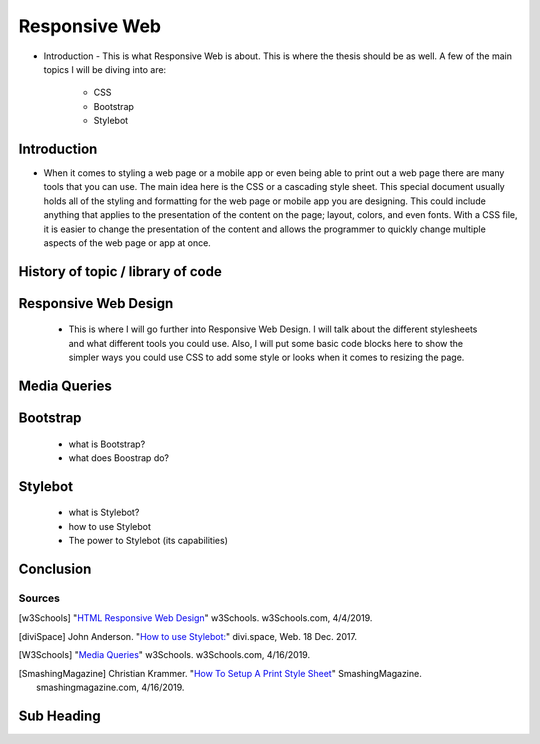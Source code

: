 Responsive Web
======================

* Introduction - This is what Responsive Web is about.  This is where the thesis
  should be as well.
  A few of the main topics I will be diving into are:
    * CSS
    * Bootstrap
    * Stylebot

Introduction
~~~~~~~~~~~~

* When it comes to styling a web page or a mobile app or even being able to print
  out a web page there are many tools that you can use.  The main idea here is
  the CSS or a cascading style sheet.  This special document usually holds all of
  the styling and formatting for the web page or mobile app you are designing.
  This could include anything that applies to the presentation of the content on
  the page; layout, colors, and even fonts.  With a CSS file, it is easier to change
  the presentation of the content and allows the programmer to quickly change
  multiple aspects of the web page or app at once.

History of topic / library of code
~~~~~~~~~~~~~~~~~~~~~~~~~~~~~~~~~~

Responsive Web Design
~~~~~~~~~~~~~~~~~~~~~
    * This is where I will go further into Responsive Web Design.  I will talk
      about the different stylesheets and what different tools you could use.
      Also, I will put some basic code blocks here to show the simpler ways you
      could use CSS to add some style or looks when it comes to resizing the page.

Media Queries
~~~~~~~~~~~~~

Bootstrap
~~~~~~~~~
    * what is Bootstrap?

    * what does Boostrap do?

Stylebot
~~~~~~~~
    * what is Stylebot?
    * how to use Stylebot
    * The power to Stylebot (its capabilities)

Conclusion
~~~~~~~~~~

Sources
------------
.. [w3Schools] "`HTML Responsive Web Design <https://www.w3schools.com/html/html_responsive.asp>`_" w3Schools. w3Schools.com, 4/4/2019.
.. [diviSpace] John Anderson. "`How to use Stylebot: <https://divi.space/css-course/how-to-use-stylebot-to-manipulate-css-on-the-fly/>`_" divi.space, Web. 18 Dec. 2017.
.. [W3Schools] "`Media Queries <https://www.w3schools.com/css/css_rwd_mediaqueries.asp>`_" w3Schools. w3Schools.com, 4/16/2019.
.. [SmashingMagazine] Christian Krammer. "`How To Setup A Print Style Sheet <https://www.smashingmagazine.com/2011/11/how-to-set-up-a-print-style-sheet/>`_" SmashingMagazine. smashingmagazine.com, 4/16/2019.



Sub Heading
~~~~~~~~~~~

